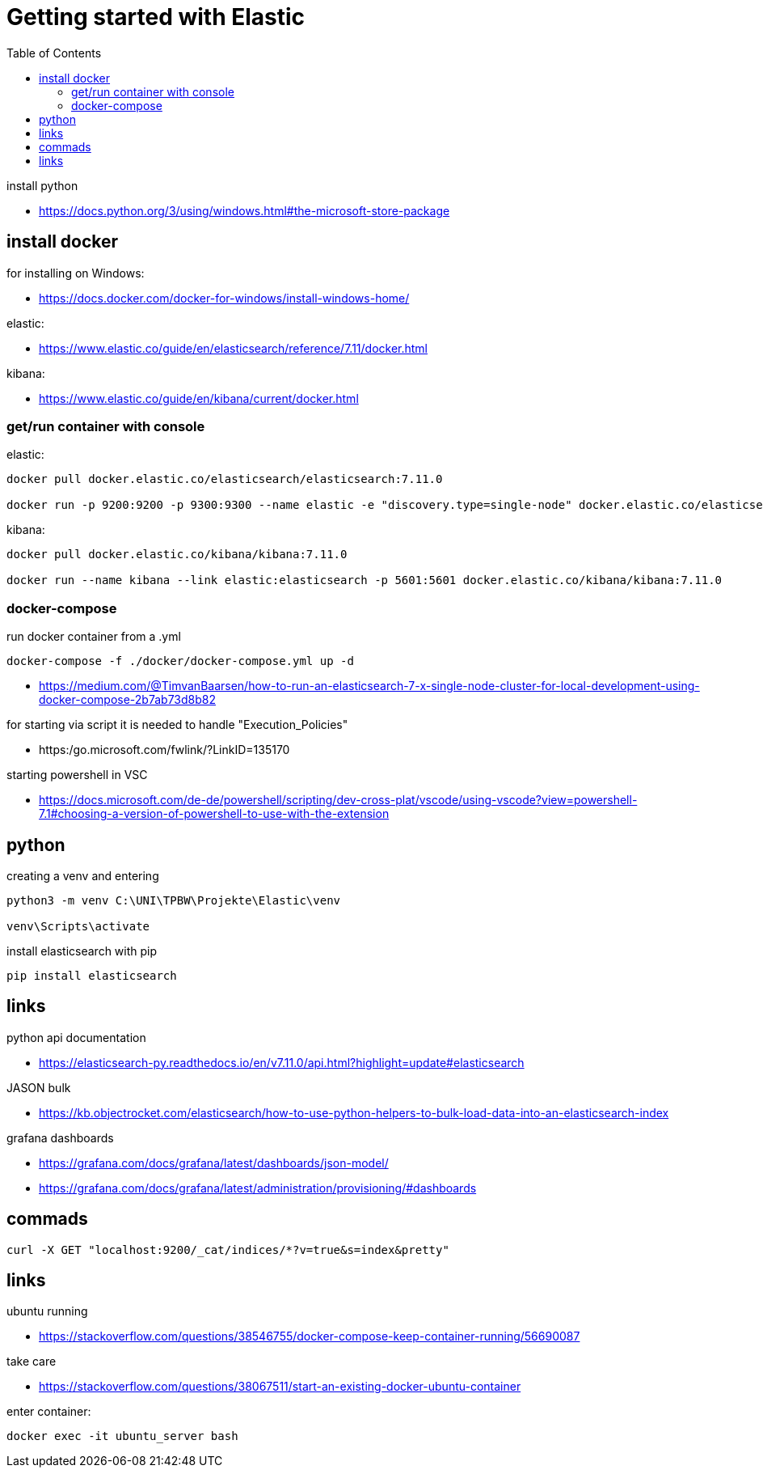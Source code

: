:toc:
:icons: font

= Getting started with Elastic

install python

* https://docs.python.org/3/using/windows.html#the-microsoft-store-package

== install docker

for installing on Windows:

* https://docs.docker.com/docker-for-windows/install-windows-home/

elastic:

* https://www.elastic.co/guide/en/elasticsearch/reference/7.11/docker.html

kibana:

* https://www.elastic.co/guide/en/kibana/current/docker.html


=== get/run container with console

elastic:

[source, bash]
----
docker pull docker.elastic.co/elasticsearch/elasticsearch:7.11.0

docker run -p 9200:9200 -p 9300:9300 --name elastic -e "discovery.type=single-node" docker.elastic.co/elasticsearch/elasticsearch:7.11.0
----

kibana:

[source, bash]
----
docker pull docker.elastic.co/kibana/kibana:7.11.0

docker run --name kibana --link elastic:elasticsearch -p 5601:5601 docker.elastic.co/kibana/kibana:7.11.0
----

=== docker-compose

run docker container from a .yml

[source, bash]
----
docker-compose -f ./docker/docker-compose.yml up -d
----

* https://medium.com/@TimvanBaarsen/how-to-run-an-elasticsearch-7-x-single-node-cluster-for-local-development-using-docker-compose-2b7ab73d8b82

for starting via script it is needed to handle "Execution_Policies"

* https:/go.microsoft.com/fwlink/?LinkID=135170

starting powershell in VSC

* https://docs.microsoft.com/de-de/powershell/scripting/dev-cross-plat/vscode/using-vscode?view=powershell-7.1#choosing-a-version-of-powershell-to-use-with-the-extension

== python

creating a venv and entering

[source, bash]
----
python3 -m venv C:\UNI\TPBW\Projekte\Elastic\venv

venv\Scripts\activate
----

install elasticsearch with pip

[source, bash]
----
pip install elasticsearch
----

== links

python api documentation

* https://elasticsearch-py.readthedocs.io/en/v7.11.0/api.html?highlight=update#elasticsearch

JASON bulk

* https://kb.objectrocket.com/elasticsearch/how-to-use-python-helpers-to-bulk-load-data-into-an-elasticsearch-index

grafana dashboards

* https://grafana.com/docs/grafana/latest/dashboards/json-model/
* https://grafana.com/docs/grafana/latest/administration/provisioning/#dashboards

== commads

[source, bash]
----
curl -X GET "localhost:9200/_cat/indices/*?v=true&s=index&pretty"

----

== links

ubuntu running

* https://stackoverflow.com/questions/38546755/docker-compose-keep-container-running/56690087

take care

* https://stackoverflow.com/questions/38067511/start-an-existing-docker-ubuntu-container

enter container:

[source, cmd]
----
docker exec -it ubuntu_server bash  
----